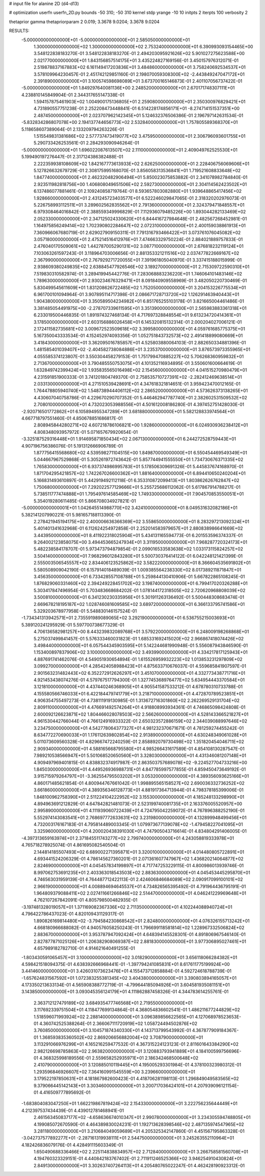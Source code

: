 # input file for alanine 2D (d4-d13)

# optimization
userfn       userfn_2D.py
bounds       -50 310; -50 310
kernel       stdp
yrange       -10 10
initpts      2
iterpts      100
verbosity    2

thetaprior gamma
thetapriorparam 2 0.019; 3.3678 9.0204; 3.3678 9.0204


RESULTS:
 -5.000000000000000E+01 -5.000000000000000E+01       2.585050000000000E+01
  1.300000000000000E+02  1.300000000000000E+02       2.753240000000000E+01       6.390993093154465E+00       3.548122838183270E-01  3.548122838183270E-01
  2.494203095921626E+02  5.901027275623588E+00       2.021770000000000E+01       1.843156857514175E+01       3.435224827169156E-01  3.450157976312071E-01
  2.519878837167883E+02  6.161149417203836E+01       3.484860000000000E+01       3.758240692534537E+01       3.578109964230457E-01  2.451742129851160E-01
  2.198070059308300E+02 -2.443849247047172E+01       2.391890000000000E+01       3.100574598698089E+01       3.673700165146873E-01  2.401107056737422E-01
 -5.000000000000000E+01  1.849297640081136E+00       2.248520000000000E+01       2.670171748307111E+01       4.238810145849904E-01  2.344317655147338E-01
  1.594157875461903E+02  1.004900175136805E+01       2.259080000000000E+01       2.350300976829421E+01       4.731890557751238E-01  2.252208473448841E-01
  6.514228174856171E+01 -8.274714151537351E+00       2.487450000000000E+01       2.023707962142345E+01       5.124632376506386E-01  2.196797142631534E-01
 -5.832834286807078E+00  2.194137744656773E+02       2.532840000000000E+01       1.757805589368370E+01       5.118658607389064E-01  2.133209794263226E-01
  1.515549831381686E+02  2.577737473419077E+02       3.475950000000000E+01       2.306796093601755E+01       5.290733426253561E-01  2.284293090946264E-01
 -5.000000000000000E+01  1.696022087613507E+02       2.111000000000000E+01       2.409049762525530E+01       5.199490197276447E-01  2.317124386382488E-01
  2.222359938108609E+02  1.842167773613933E+02       2.626250000000000E+01       2.228406756069606E+01       5.127826632679729E-01  2.308175995168070E-01
  3.856058313536841E+01  1.719521608833648E+02       1.847740000000000E+01       2.462320482906494E+01       5.850023075853882E-01  2.341078982784840E-01
  2.923511982818756E+00  1.406808049651506E+02       2.592730000000000E+01       2.304114562423502E+01       6.137486077881461E-01  2.109240858719764E-01
  8.593657803082880E+01  1.939648865417456E+02       1.928660000000000E+01       2.431245723403577E+01       6.522246029847065E-01  2.318320202976073E-01
  5.226758993112511E+01  3.289602562835562E+01       2.791360000000000E+01       2.324379471848557E+01       6.979308464016842E-01  2.388559349996829E-01
  7.112936079485226E+00  1.893044282133469E+02       2.052330000000000E+01       2.347125024330620E+01       6.844416727984648E-01  2.482567268452981E-01
  1.164975856249414E+02  1.702390802284647E+02       2.072310000000000E+01       2.400159038861913E+01       7.360966067680719E-01  2.629027909150311E-01
  7.791316793466422E+01  3.073761076045082E+02       3.057180000000000E+01       2.475214516412976E+01       7.474663329750224E-01  2.884021889757833E-01
  2.476040170509061E+02  1.442787005290131E+02       3.087710000000000E+01       2.676818232119124E+01       7.103063261597243E-01  3.118964703006656E-01
  2.881353321211516E+02  2.037477822669167E+02       2.367990000000000E+01       2.767929271720055E+01       7.391961805040970E-01  3.337415188015999E-01
  2.938609380249835E+02  2.638845477926546E+02       3.189270000000000E+01       2.715309722590310E+01       7.519830310582974E-01  3.289419945442776E-01
  7.283068883236220E+01  1.746064101483146E+02       1.789630000000000E+01       2.930234676329471E+01       8.091840909558969E-01  3.482050220730469E-01
  5.830499545611609E+01  1.831208626722485E+02       1.752050000000000E+01       3.204153226775534E+01       6.961700101094964E-01  3.907895114717398E-01
  2.086671728713720E+02  1.126291463940443E+01       1.904380000000000E+01       3.350589504234982E+01       6.851765255103178E-01  3.821665004461486E-01
  3.381485054491975E+00 -2.278707339611595E+01       3.351390000000000E+01       2.565983883361318E+01       6.233019500446835E-01  1.891974327468134E-01
  4.717697328848554E+01  9.613234720414361E+01       3.178500000000000E+01       2.603156886026458E+01       6.145320815132314E-01  2.000204027006121E-01
  2.172411582735681E+02  3.009672523509618E+02       3.399580000000000E+01       4.059761685775375E+01       5.167350043333534E-01  4.152452974093356E-01
  1.052751843732573E+02  2.491418899080669E+01       3.418430000000000E+01       3.362095016785857E+01       4.525803880064103E-01  2.882650334881396E-01
  1.481585401039407E+02 -2.404582738084886E+01       3.235370000000000E+01       3.876573973355965E+01       4.055585374123807E-01  3.550304458279153E-01
  1.751799470885227E+02  5.706268360959832E+01       2.713670000000000E+01       3.790485550753075E+01       4.101352116934895E-01  3.550601600664619E-01
  1.632849742399424E+02  1.935835565016498E+02       2.154560000000000E+01       4.041515270980479E+01       4.231591851900333E-01  3.741201804749370E-01
  2.758535710727391E+02 -2.282412469638514E+01       2.033130000000000E+01       4.271510539428691E+01       4.347618321814651E-01  3.959423470012165E-01
  1.764478805940740E+02  1.548738944406112E+02       2.286520000000000E+01       4.573626373138265E+01       4.430607040758786E-01  4.229670290707352E-01
  5.446462947787740E+01  2.382602531509532E+02       2.708010000000000E+01       4.732023053988556E+01       4.501612008186280E-01  4.397452751428030E-01
 -2.920716501772862E+01  6.105894955347289E+01       3.681880000000000E+01       5.582128833974564E+01       4.667718797551460E-01  4.850678851686817E-01
  2.808945844280271E+02  4.607218786106821E+00       1.928600000000000E+01       6.024930936238412E+01       4.808348093957972E-01  5.071657679920654E-01
 -3.325187529316448E+01  1.914695871850434E+02       2.067130000000000E+01       6.244272528759443E+01       4.907196756386076E-01  5.191312666906789E-01
  1.877756415568680E+02  4.539598271104515E+00       1.849870000000000E+01       6.550454469549349E+01       5.044667967529868E-01  5.305261972743642E-01
  5.857744941555550E+01  1.734730676371335E+02       1.765830000000000E+01       6.937374986995783E+01       5.178506309691326E-01  5.445837674168970E-01
  1.871704295421857E+02  1.742267026600362E+01       1.881640000000000E+01       6.894410650240204E+01       5.166831493610897E-01  5.442919492112118E-01
  6.353310872099413E+01  1.803862626762847E+02       1.750680000000000E+01       7.292022577129666E+01       5.255725686112062E-01  5.617867914788217E-01
  5.738511777474888E+01  1.795497614585469E+02       1.749330000000000E+01       7.904570853550051E+01       5.354019280611485E-01  5.866708034927821E-01
 -5.000000000000001E+01  1.042645514988770E+02       3.424100000000000E+01       8.049531632082186E+01       5.382141207990221E-01  5.981657188113390E-01
  2.278421945194175E+02  2.400006636366369E+02       3.558650000000000E+01       8.283297213092324E+01       5.401401341632968E-01  6.112624254972858E-01
  2.252014583979657E+01  2.880838986641669E+02       3.443950000000000E+01       8.411922318025904E+01       5.434131165594773E-01  6.201553596374337E-01
  9.264002123858075E+00  3.494453665247934E+01       3.311950000000000E+01       7.968287720324173E+01       5.482238584178707E-01  5.973473794879854E-01
  2.099016533583638E+02  1.033173115824257E+02       3.504140000000000E+01       7.968296012843280E+01       5.500730376414122E-01  6.042248121421399E-01
  2.555003506545557E+02  2.834406123525862E+02       3.582220000000000E+01       8.366604535691802E+01       5.580508909042190E-01  6.157914018489039E-01
  1.009385564238330E+02  8.017389211871847E+01       3.456350000000000E+01       6.733428557108788E+01       5.259844130410906E-01  5.667822865108245E-01
  1.876829060331460E+02  2.394249228451702E+02       3.198740000000000E+01       6.799417020326288E+01       5.303417847496954E-01  5.703483668684202E-01
  1.078144172318505E+02  2.720620968808039E+02       3.500810000000000E+01       6.341230230335956E+01       5.301911263136492E-01  5.500448308683474E-01
  2.669678218195187E+02  1.028746081609585E+02       3.689720000000000E+01       6.366133795741586E+01       5.329203678977958E-01  5.548830146157524E-01
 -1.734341313942571E+01  2.735591989089065E+02       3.292190000000000E+01       6.536755215003693E+01       5.389120241295929E-01  5.597700738677329E-01
  4.706136582981257E+00  8.443239832089768E+01       3.579220000000000E+01       6.248009198268868E+01       5.275037499841457E-01  5.576333460031823E-01
  1.685331692415020E+02  2.966867418074426E+02       3.498440000000000E+01       6.057544345903595E+01       5.142244681990948E-01  5.556087943846590E-01
  1.153400897837906E+02  3.100000000000000E+02       3.493990000000000E+01       4.334217817125943E+01       4.887691741462076E-01  4.549051930654894E-01
  1.615526959932223E+02  1.013853231297809E+02       3.099270000000000E+01       4.285424058988423E+01       4.875633710676037E-01  4.559685841907597E-01
  2.901563231482443E+02  6.352272912626297E+01       3.451070000000000E+01       4.332773438771716E+01       4.921453438074276E-01  4.579767517794300E-01
  1.327745368976477E+02  5.634954443370584E+01       3.121810000000000E+01       4.437440246368905E+01       4.905541587533212E-01  4.678780310733788E-01
  4.155580566746033E+01  6.422184479741779E+01       3.218710000000000E+01       4.472870789523851E+01       4.906354755497273E-01  4.738111919130985E-01
  1.313672716301860E+02  2.262269529131704E+02       2.809110000000000E+01       4.476691492574264E+01       4.918808993934361E-01  4.746865098424808E-01
  2.600092126623871E+02  1.804466028078503E+02       2.566260000000000E+01       4.528143366521827E+01       4.961530442766044E-01  4.766124916933322E-01
  2.650323572886159E+02  2.344039088997646E+02       3.234750000000000E+01       4.542778064377327E+01       4.981232370671671E-01  4.781259274455242E-01
  8.634772270690033E+01  1.176112639802854E+02       2.913890000000000E+01       4.630248349061028E+01       5.011073609560328E-01  4.829667472240259E-01
  2.858892079730498E+02  1.351820454046711E+02       2.909340000000000E+01       4.588165668795580E+01       4.985266431617589E-01  4.854108130287547E-01
  7.989210538566947E+01  5.501068520650560E+01       3.328030000000000E+01       4.431346081207148E+01       4.909497969401815E-01  4.838832374917987E-01
  2.863503757689078E+02 -9.224527704733216E+00       1.845030000000000E+01       4.449526936988731E+01       4.847785997577855E-01  4.859450473649192E-01
  3.915715979264797E+01 -3.362554795503202E+01       3.053200000000000E+01       4.389356093625166E+01       4.860171485621854E-01  4.800944767661042E-01
  1.998895565158527E+02  2.690036332736252E+02       3.661860000000000E+01       4.389356346128773E+01       4.881917364713944E-01  4.798378185399006E-01
  1.848100962758390E+01  2.511224104222952E+02       3.155300000000000E+01       4.185248133298990E+01       4.894963691212829E-01  4.647842821481073E-01
  2.523199740081735E+01  2.163376005520957E+00       2.995890000000000E+01       4.111939060722439E+01       4.724795042259072E-01  4.767896388252190E-01
  5.552974143083541E+01  2.768697772633631E+02       3.231980000000000E+01       4.132899948499456E+01       4.732003176167183E-01  4.795814489003345E-01
  1.079973677139078E+02 -1.479458227041095E+01       3.325960000000000E+01       4.200020438391030E+01       4.747905043716614E-01  4.834804291406005E-01
 -4.397313659163974E+01  2.371845511743277E+02       2.799740000000000E+01       4.243058819333978E+01       4.765718278925074E-01  4.861695082540504E-01
  2.144814185507493E+02  6.689002271395871E+01       3.320010000000000E+01       4.014480805722891E+01       4.693441524206329E-01  4.786145627360201E-01
  2.071361607747967E+02  1.436820214064877E+02       2.824690000000000E+01       4.045457834199897E+01       4.717747253229115E-01  4.800986013939746E-01
  8.997062753691235E+01  2.403363018543503E+02       2.883630000000000E+01       4.045453445295870E+01       4.746563031959139E-01  4.764487712422113E-01
  2.424606846684089E+02  2.090917099100101E+02       2.966190000000000E+01       4.008894694645537E+01       4.734826565395492E-01  4.791964436795191E-01
  1.964809379088411E+02  2.027411661266846E+02       2.514470000000000E+01       4.046241229969648E+01       4.762107267842091E-01  4.805798500482935E-01
 -3.197481328019057E+01  1.371169082367336E+02       2.711350000000000E+01       4.102244088940724E+01       4.796422786437023E-01  4.820109431129317E-01
  1.890826169814480E+02 -3.794584230868542E+01       2.824800000000000E+01       4.076326155713242E+01       4.668180966688082E-01  4.940576058250243E-01
  1.796699118581814E+02  1.228967332506824E+02       2.883670000000000E+01       3.953787947092424E+01       4.648394145528301E-01  4.891806967546140E-01
  2.827877871025126E+01  1.206382908069387E+02       2.881830000000000E+01       3.977306895027461E+01       4.657989182782710E-01  4.914621640491255E-01
 -1.803430591065457E+01  3.100000000000000E+02       3.018290000000000E+01       3.656118066284382E+01       4.598421518094375E-01  4.638392666968441E-01
 -1.397794241085831E+01  8.617611775199924E+00       3.441460000000000E+01       3.426031073623476E+01       4.155473712858884E-01  4.592724618788739E-01
 -1.657624831567592E+01  1.072383255381345E+02       3.404380000000000E+01       3.390803894165057E+01       4.173350213633134E-01  4.565908388772719E-01
 -4.799644185094926E+01  3.604581935081151E+01       3.143850000000000E+01       3.093045356124179E+01       4.111862887458326E-01  4.344783614255761E-01
  2.363712127479189E+02  3.684935477746568E+01       2.719550000000000E+01       3.117692339751504E+01       4.118477699134864E-01  4.368054836602541E-01
  1.486211677244829E+02  1.518596071993924E+02       2.288140000000000E+01       3.096389856622565E+01       4.127068978523653E-01  4.360742525388264E-01
  2.366067111720919E+02  1.058724494502876E+02       3.760850000000000E+01       3.104571874340330E+01       4.143713799543992E-01  4.367877909184367E-01
  1.368593835360502E+02  2.869206656882004E+02       3.708790000000000E+01       3.113291066976299E+01       4.165216259477532E-01  4.367315224123123E-01
  2.811601643384290E+02  2.982126698785863E+02       2.963820000000000E+01       3.120883793941889E+01       4.184100599756696E-01  4.368325998189556E-01
  2.559658252935971E+01  2.186342468500648E+02       2.410790000000000E+01       3.120885010119445E+01       4.195005293301984E-01  4.378100323980312E-01
  1.293596846926607E+02  7.364160991545559E+00       3.239660000000000E+01       3.179522197850631E+01       4.181867982600423E-01  4.418706281198113E-01
  1.296849049583565E+02  9.379066445142143E+01       3.303460000000000E+01       3.200717036424101E+01       4.207939096121154E-01  4.416509777895692E-01
 -1.683804083047250E+01  1.662219867819424E+02       2.154330000000000E+01       3.222756235644449E+01       4.212397537434439E-01  4.439012781468941E-01
  2.461563450837177E+02 -4.658636674010347E+01       2.990780000000000E+01       3.234305594748805E+01       4.199085072670590E-01  4.464389830024231E-01
  1.192713628398546E+02  2.487135974547965E+02       3.281180000000000E+01       3.210684049059689E+01       4.205325342147860E-01  4.451567195863328E-01
 -3.042737577892277E+01 -2.287161319938111E+01       2.544750000000000E+01       3.245263552110964E+01       4.182426836079176E-01  4.428491115603349E-01
  1.650490688336466E+02  2.225114838834957E+02       2.712840000000000E+01       3.266758581560708E+01       4.194760323329151E-01  4.440842183767402E-01
  2.711911246525366E+02  3.946254910430824E+01       2.849130000000000E+01       3.302637407264113E+01       4.205480765022247E-01  4.462428190923312E-01